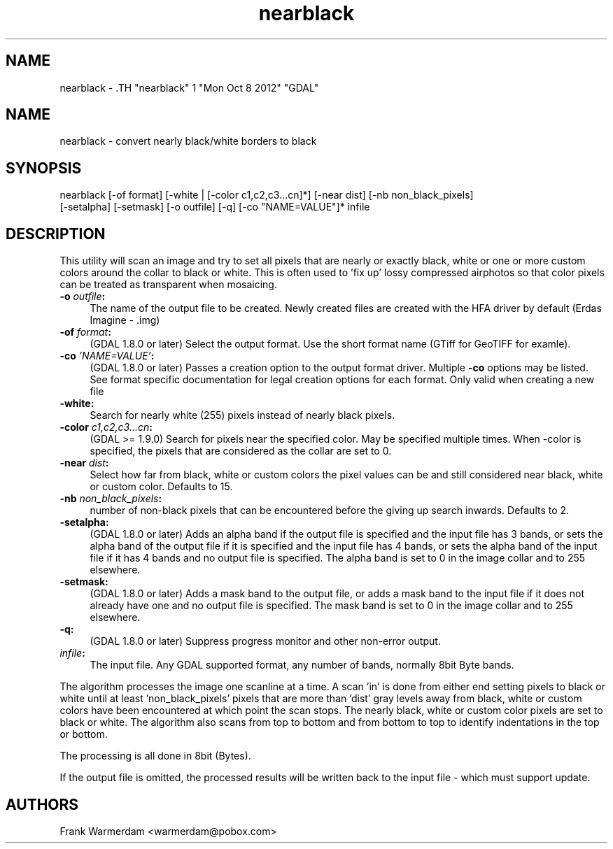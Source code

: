 .TH "nearblack" 1 "Mon Oct 8 2012" "GDAL" \" -*- nroff -*-
.ad l
.nh
.SH NAME
nearblack \- .TH "nearblack" 1 "Mon Oct 8 2012" "GDAL" \" -*- nroff -*-
.ad l
.nh
.SH NAME
nearblack \- convert nearly black/white borders to black
.SH "SYNOPSIS"
.PP
.PP
.nf

nearblack [-of format] [-white | [-color c1,c2,c3...cn]*] [-near dist] [-nb non_black_pixels]
          [-setalpha] [-setmask] [-o outfile] [-q]  [-co "NAME=VALUE"]* infile
.fi
.PP
.SH "DESCRIPTION"
.PP
This utility will scan an image and try to set all pixels that are nearly or exactly black, white or one or more custom colors around the collar to black or white. This is often used to 'fix up' lossy compressed airphotos so that color pixels can be treated as transparent when mosaicing.
.PP
.IP "\fB\fB-o\fP \fIoutfile\fP:\fP" 1c
The name of the output file to be created. Newly created files are created with the HFA driver by default (Erdas Imagine - .img) 
.IP "\fB\fB-of\fP \fIformat\fP:\fP" 1c
(GDAL 1.8.0 or later) Select the output format. Use the short format name (GTiff for GeoTIFF for examle). 
.IP "\fB\fB-co\fP \fI'NAME=VALUE'\fP:\fP" 1c
(GDAL 1.8.0 or later) Passes a creation option to the output format driver. Multiple \fB-co\fP options may be listed. See format specific documentation for legal creation options for each format. Only valid when creating a new file 
.IP "\fB\fB-white\fP:\fP" 1c
Search for nearly white (255) pixels instead of nearly black pixels.  
.IP "\fB\fB-color\fP \fIc1,c2,c3...cn\fP:\fP" 1c
(GDAL >= 1.9.0) Search for pixels near the specified color. May be specified multiple times. When -color is specified, the pixels that are considered as the collar are set to 0.  
.IP "\fB\fB-near\fP \fIdist\fP:\fP" 1c
Select how far from black, white or custom colors the pixel values can be and still considered near black, white or custom color. Defaults to 15.  
.IP "\fB\fB-nb\fP \fInon_black_pixels\fP:\fP" 1c
number of non-black pixels that can be encountered before the giving up search inwards. Defaults to 2.  
.IP "\fB\fB-setalpha\fP:\fP" 1c
(GDAL 1.8.0 or later) Adds an alpha band if the output file is specified and the input file has 3 bands, or sets the alpha band of the output file if it is specified and the input file has 4 bands, or sets the alpha band of the input file if it has 4 bands and no output file is specified. The alpha band is set to 0 in the image collar and to 255 elsewhere.  
.IP "\fB\fB-setmask\fP:\fP" 1c
(GDAL 1.8.0 or later) Adds a mask band to the output file, or adds a mask band to the input file if it does not already have one and no output file is specified. The mask band is set to 0 in the image collar and to 255 elsewhere.  
.IP "\fB\fB-q\fP:\fP" 1c
(GDAL 1.8.0 or later) Suppress progress monitor and other non-error output. 
.IP "\fB\fIinfile\fP:\fP" 1c
The input file. Any GDAL supported format, any number of bands, normally 8bit Byte bands.  
.PP
.PP
The algorithm processes the image one scanline at a time. A scan 'in' is done from either end setting pixels to black or white until at least 'non_black_pixels' pixels that are more than 'dist' gray levels away from black, white or custom colors have been encountered at which point the scan stops. The nearly black, white or custom color pixels are set to black or white. The algorithm also scans from top to bottom and from bottom to top to identify indentations in the top or bottom.
.PP
The processing is all done in 8bit (Bytes).
.PP
If the output file is omitted, the processed results will be written back to the input file - which must support update.
.SH "AUTHORS"
.PP
Frank Warmerdam <warmerdam@pobox.com> 
